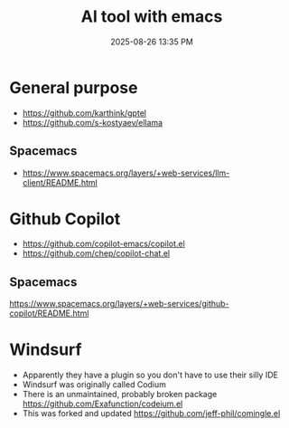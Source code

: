 :PROPERTIES:
:ID:       7FB70A98-08ED-4B77-A9DD-AA1F98A8E843
:END:
#+title: AI tool with emacs
#+date: 2025-08-26 13:35 PM
#+updated:  2025-08-26 13:44 PM

* General purpose
- https://github.com/karthink/gptel
- https://github.com/s-kostyaev/ellama
** Spacemacs
- https://www.spacemacs.org/layers/+web-services/llm-client/README.html
* Github Copilot
- https://github.com/copilot-emacs/copilot.el
- https://github.com/chep/copilot-chat.el
** Spacemacs
https://www.spacemacs.org/layers/+web-services/github-copilot/README.html
* Windsurf
- Apparently they have a plugin so you don't have to use their silly IDE
- Windsurf was originally called Codium
- There is an unmaintained, probably broken package
  https://github.com/Exafunction/codeium.el
- This was forked and updated https://github.com/jeff-phil/comingle.el
